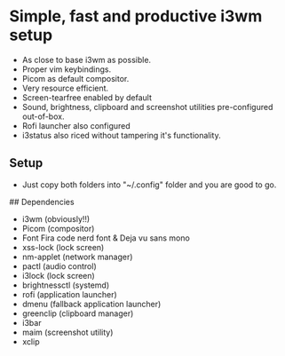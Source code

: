 * Simple, fast and productive i3wm setup

+ As close to base i3wm as possible.
+ Proper vim keybindings.
+ Picom as default compositor.
+ Very resource efficient.
+ Screen-tearfree enabled by default
+ Sound, brightness, clipboard and screenshot utilities pre-configured out-of-box.
+ Rofi launcher also configured
+ i3status also riced without tampering it's functionality.

** Setup
+ Just copy both folders into "~/.config" folder and you are good to go.


## Dependencies 
+ i3wm (obviously!!)
+ Picom (compositor)
+ Font Fira code nerd font & Deja vu sans mono
+ xss-lock (lock screen)
+ nm-applet (network manager)
+ pactl (audio control)
+ i3lock (lock screen)
+ brightnessctl (systemd)
+ rofi (application launcher)
+ dmenu (fallback application launcher)
+ greenclip (clipboard manager)
+ i3bar 
+ maim (screenshot utility)
+ xclip